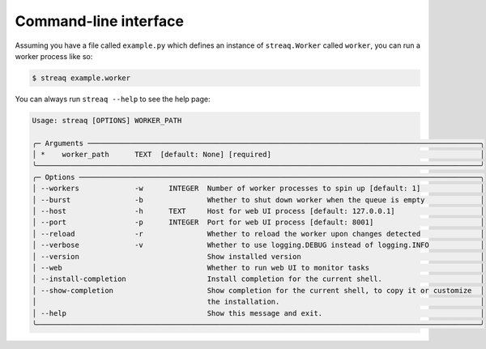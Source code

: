 Command-line interface
======================

Assuming you have a file called ``example.py`` which defines an instance of ``streaq.Worker`` called ``worker``, you can run a worker process like so:

.. code-block::

   $ streaq example.worker

You can always run ``streaq --help`` to see the help page:

.. code-block:: text

   Usage: streaq [OPTIONS] WORKER_PATH

   ╭─ Arguments ────────────────────────────────────────────────────────────────────────────────────────────╮
   │ *    worker_path      TEXT  [default: None] [required]                                                 │
   ╰────────────────────────────────────────────────────────────────────────────────────────────────────────╯
   ╭─ Options ──────────────────────────────────────────────────────────────────────────────────────────────╮
   │ --workers             -w      INTEGER  Number of worker processes to spin up [default: 1]              │
   │ --burst               -b               Whether to shut down worker when the queue is empty             │
   │ --host                -h      TEXT     Host for web UI process [default: 127.0.0.1]                    │
   │ --port                -p      INTEGER  Port for web UI process [default: 8001]                         │
   │ --reload              -r               Whether to reload the worker upon changes detected              │
   │ --verbose             -v               Whether to use logging.DEBUG instead of logging.INFO            │
   │ --version                              Show installed version                                          │
   │ --web                                  Whether to run web UI to monitor tasks                          │
   │ --install-completion                   Install completion for the current shell.                       │
   │ --show-completion                      Show completion for the current shell, to copy it or customize  │
   │                                        the installation.                                               │
   │ --help                                 Show this message and exit.                                     │
   ╰────────────────────────────────────────────────────────────────────────────────────────────────────────╯
